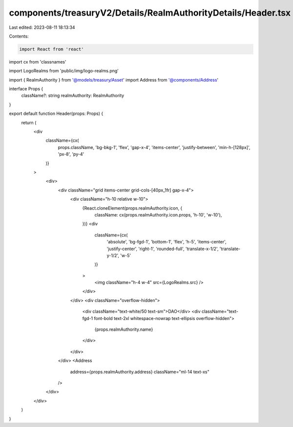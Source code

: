 components/treasuryV2/Details/RealmAuthorityDetails/Header.tsx
==============================================================

Last edited: 2023-08-11 18:13:34

Contents:

.. code-block:: tsx

    import React from 'react'
import cx from 'classnames'

import LogoRealms from 'public/img/logo-realms.png'

import { RealmAuthority } from '@models/treasury/Asset'
import Address from '@components/Address'

interface Props {
  className?: string
  realmAuthority: RealmAuthority
}

export default function Header(props: Props) {
  return (
    <div
      className={cx(
        props.className,
        'bg-bkg-1',
        'flex',
        'gap-x-4',
        'items-center',
        'justify-between',
        'min-h-[128px]',
        'px-8',
        'py-4'
      )}
    >
      <div>
        <div className="grid items-center grid-cols-[40px_1fr] gap-x-4">
          <div className="h-10 relative w-10">
            {React.cloneElement(props.realmAuthority.icon, {
              className: cx(props.realmAuthority.icon.props, 'h-10', 'w-10'),
            })}
            <div
              className={cx(
                'absolute',
                'bg-fgd-1',
                'bottom-1',
                'flex',
                'h-5',
                'items-center',
                'justify-center',
                'right-1',
                'rounded-full',
                'translate-x-1/2',
                'translate-y-1/2',
                'w-5'
              )}
            >
              <img className="h-4 w-4" src={LogoRealms.src} />
            </div>
          </div>
          <div className="overflow-hidden">
            <div className="text-white/50 text-sm">DAO</div>
            <div className="text-fgd-1 font-bold text-2xl whitespace-nowrap text-ellipsis overflow-hidden">
              {props.realmAuthority.name}
            </div>
          </div>
        </div>
        <Address
          address={props.realmAuthority.address}
          className="ml-14 text-xs"
        />
      </div>
    </div>
  )
}


